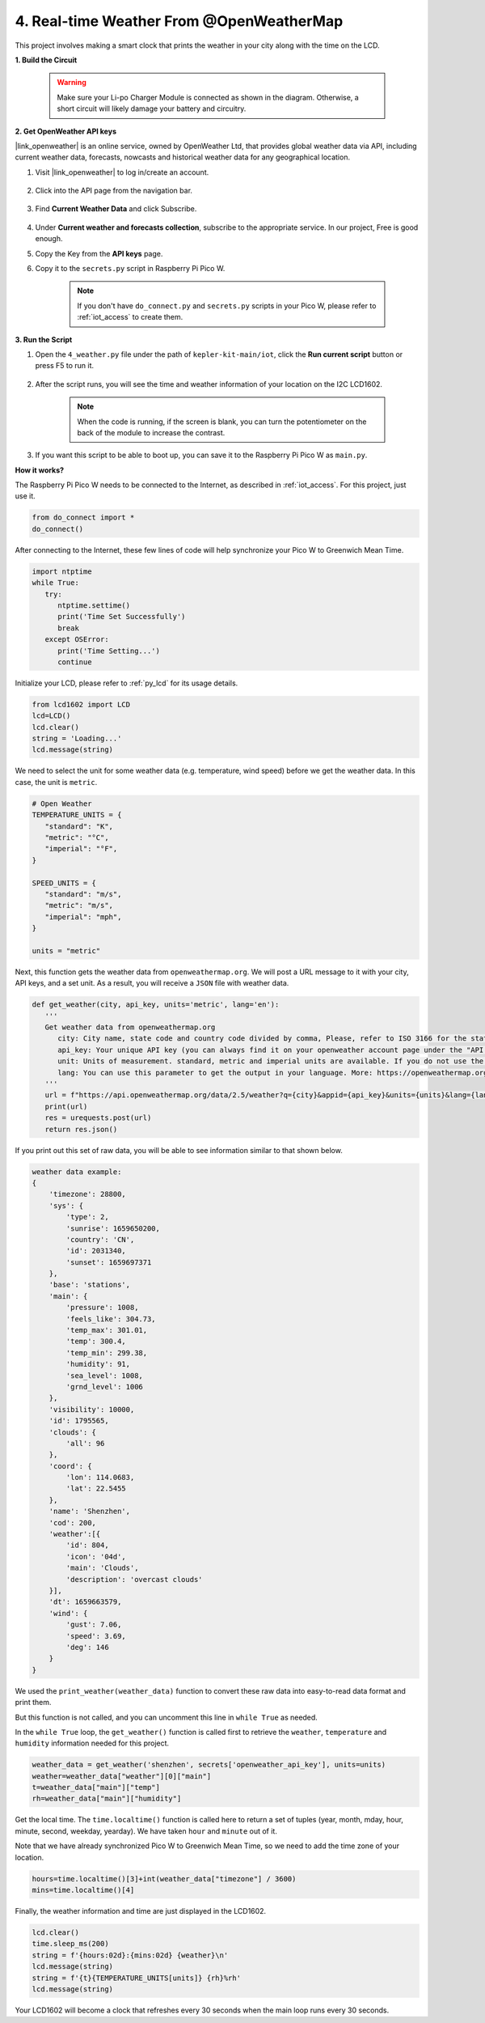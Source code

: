 4. Real-time Weather From @OpenWeatherMap 
===========================================


This project involves making a smart clock that prints the weather in your city along with the time on the LCD.

**1. Build the Circuit**

    .. warning:: 
        
        Make sure your Li-po Charger Module is connected as shown in the diagram. Otherwise, a short circuit will likely damage your battery and circuitry.

.. image:: img/wiring/4.owm_bb.png


**2. Get OpenWeather API keys**

|link_openweather| is an online service, owned by OpenWeather Ltd, that provides global weather data via API, including current weather data, forecasts, nowcasts and historical weather data for any geographical location.

#. Visit |link_openweather| to log in/create an account.

    .. image:: img/OWM-1.png


#. Click into the API page from the navigation bar.

    .. image:: img/OWM-2.png


#. Find **Current Weather Data** and click Subscribe.

    .. image:: img/OWM-3.png


#. Under **Current weather and forecasts collection**, subscribe to the appropriate service. In our project, Free is good enough.

   .. image:: img/OWM-4.png


#. Copy the Key from the **API keys** page.

   .. image:: img/OWM-5.png

#. Copy it to the ``secrets.py`` script in Raspberry Pi Pico W.

    .. image:: img/4_openweather1.png

    .. note::

        If you don't have ``do_connect.py`` and ``secrets.py`` scripts in your Pico W, please refer to :ref:`iot_access` to create them.

    .. code-block:: python
        :emphasize-lines: 5

        secrets = {
        'ssid': 'SSID',
        'password': 'PASSWORD',
        'webhooks_key':'WEBHOOKS_API_KEY',
        'openweather_api_key':'OPENWEATHERMAP_API_KEY'
        }

**3. Run the Script**

#. Open the ``4_weather.py`` file under the path of ``kepler-kit-main/iot``, click the **Run current script** button or press F5 to run it.

    .. image:: img/4_openweather2.png


#. After the script runs, you will see the time and weather information of your location on the I2C LCD1602.


    .. note:: 

        When the code is running, if the screen is blank, you can turn the potentiometer on the back of the module to increase the contrast.

#. If you want this script to be able to boot up, you can save it to the Raspberry Pi Pico W as ``main.py``.


**How it works?**

The Raspberry Pi Pico W needs to be connected to the Internet, as described in :ref:`iot_access`. For this project, just use it.

.. code-block:: python

    from do_connect import *
    do_connect()

After connecting to the Internet, these few lines of code will help synchronize your Pico W to Greenwich Mean Time.

.. code-block:: python

   import ntptime
   while True:
      try:
         ntptime.settime()
         print('Time Set Successfully')
         break
      except OSError:
         print('Time Setting...')
         continue   

Initialize your LCD, please refer to :ref:`py_lcd` for its usage details.

.. code-block:: python

   from lcd1602 import LCD
   lcd=LCD()
   lcd.clear() 
   string = 'Loading...'
   lcd.message(string)

We need to select the unit for some weather data (e.g. temperature, wind speed) before we get the weather data. In this case, the unit is ``metric``.

.. code-block:: python

   # Open Weather
   TEMPERATURE_UNITS = {
      "standard": "K",
      "metric": "°C",
      "imperial": "°F",
   }

   SPEED_UNITS = {
      "standard": "m/s",
      "metric": "m/s",
      "imperial": "mph",
   }

   units = "metric"

Next, this function gets the weather data from ``openweathermap.org``.
We will post a URL message to it with your city, API keys, and a set unit.
As a result, you will receive a ``JSON`` file with weather data.

.. code-block:: python

   def get_weather(city, api_key, units='metric', lang='en'):
      '''
      Get weather data from openweathermap.org
         city: City name, state code and country code divided by comma, Please, refer to ISO 3166 for the state codes or country codes. https://www.iso.org/obp/ui/#search
         api_key: Your unique API key (you can always find it on your openweather account page under the "API key" tab https://home.openweathermap.org/api_keys)
         unit: Units of measurement. standard, metric and imperial units are available. If you do not use the units parameter, standard units will be applied by default. More: https://openweathermap.org/current#data
         lang: You can use this parameter to get the output in your language. More: https://openweathermap.org/current#multi
      '''
      url = f"https://api.openweathermap.org/data/2.5/weather?q={city}&appid={api_key}&units={units}&lang={lang}"
      print(url)
      res = urequests.post(url)
      return res.json()

If you print out this set of raw data, you will be able to see information similar to that shown below.

.. code-block:: python

   weather data example:
   {
       'timezone': 28800,
       'sys': {
           'type': 2,
           'sunrise': 1659650200,
           'country': 'CN',
           'id': 2031340,
           'sunset': 1659697371
       },
       'base': 'stations',
       'main': {
           'pressure': 1008,
           'feels_like': 304.73,
           'temp_max': 301.01,
           'temp': 300.4,
           'temp_min': 299.38,
           'humidity': 91,
           'sea_level': 1008,
           'grnd_level': 1006
       },
       'visibility': 10000,
       'id': 1795565,
       'clouds': {
           'all': 96
       }, 
       'coord': {
           'lon': 114.0683,
           'lat': 22.5455
       },
       'name': 'Shenzhen',
       'cod': 200,
       'weather':[{
           'id': 804,
           'icon': '04d',
           'main': 'Clouds',
           'description': 'overcast clouds'
       }],
       'dt': 1659663579,
       'wind': {
           'gust': 7.06,
           'speed': 3.69,
           'deg': 146
       }
   }

We used the ``print_weather(weather_data)`` function to convert these raw data into easy-to-read data format and print them.

But this function is not called, and you can uncomment this line in ``while True`` as needed.

.. image:: img/4_openweather3.png

.. code-block:: python
   :emphasize-lines: 2

   # shell print
   print_weather(weather_data)

In the ``while True`` loop, the ``get_weather()`` function is called first to retrieve the ``weather``, ``temperature`` and ``humidity`` information needed for this project.

.. code-block:: python

   weather_data = get_weather('shenzhen', secrets['openweather_api_key'], units=units)
   weather=weather_data["weather"][0]["main"]
   t=weather_data["main"]["temp"]
   rh=weather_data["main"]["humidity"]

Get the local time. The ``time.localtime()`` function is called here to return a set of tuples (year, month, mday, hour, minute, second, weekday, yearday). We have taken ``hour`` and ``minute`` out of it.

Note that we have already synchronized Pico W to Greenwich Mean Time, so we need to add the time zone of your location.

.. code-block:: python

   hours=time.localtime()[3]+int(weather_data["timezone"] / 3600)
   mins=time.localtime()[4]

Finally, the weather information and time are just displayed in the LCD1602.

.. code-block:: python

   lcd.clear() 
   time.sleep_ms(200)
   string = f'{hours:02d}:{mins:02d} {weather}\n'
   lcd.message(string)
   string = f'{t}{TEMPERATURE_UNITS[units]} {rh}%rh'
   lcd.message(string)

Your LCD1602 will become a clock that refreshes every 30 seconds when the main loop runs every 30 seconds.



.. OPW的文档页面，可以查找每种产品的所有技术信息。https://openweathermap.org/api


.. 查看获取到的key https://home.openweathermap.org/api_keys
.. 当前天气的资料页 https://openweathermap.org/current
.. https://openweathermap.org/appid